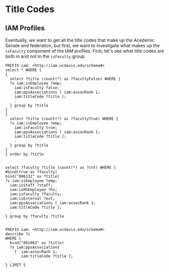 * Title Codes
:PROPERTIES:
:header-args:http: :host localhost:3030
:header-args:sparqlx: :url http://sparql.org/sparql :format text/csv
:header-args:sparql: :url http://localhost:3030/profiles/sparql :format text/csv
:END:

** IAM Profiles

Eventually, we want to get all the title codes that make up the Acedemic Senate
and federation, but first, we want to investigate what makes up the ~isFaculty~
component of the IAM profiles.  First, let's see what title codes are both in
and not in the ~isFaculty~ group.

#+BEGIN_SRC sparql
PREFIX iam: <http://iam.ucdavis.edu/schema#>
select * WHERE {
{
  select ?title (count(*) as ?facultyFalse) WHERE {
  ?s iam:isEmployee ?emp;
    iam:isFaculty false;
    iam:ppsAssociations [ iam:assocRank 1;
    iam:titleCode ?title ];
    .
  } group by ?title
}
{
  select ?title (count(*) as ?facultyTrue) WHERE {
  ?s iam:isEmployee ?emp;
    iam:isFaculty true;
    iam:ppsAssociations [ iam:assocRank 1;
    iam:titleCode ?title ];
    .
  } group by ?title
}
} order by ?title

#+END_SRC

#+RESULTS:
|  title | facultyFalse | facultyTrue |
|--------+--------------+-------------|
| 000353 |           26 |           1 |
| 000378 |           17 |           2 |
| 000547 |           71 |           1 |
| 000548 |           36 |           1 |
| 000549 |            8 |           1 |
| 000566 |            5 |           1 |
| 000657 |           39 |           1 |
| 000770 |           43 |           6 |
| 000771 |          142 |           7 |
| 000841 |            4 |           8 |
| 000843 |            6 |          27 |
| 000845 |            1 |          10 |
| 001063 |            1 |           4 |
| 001065 |            1 |           2 |
| 001066 |            1 |           4 |
| 001067 |            1 |           5 |
| 001988 |            1 |           1 |
| 002732 |           50 |           1 |
| 002741 |            2 |           3 |
| 003202 |            3 |           1 |
| 003207 |            4 |           2 |
| 003208 |            6 |           1 |
| 003210 |            5 |          12 |
| 003212 |            2 |           1 |
| 003217 |            1 |           1 |
| 003220 |            6 |           9 |
| 003252 |          667 |           6 |
| 003282 |         1453 |           1 |
| 003300 |            6 |          20 |
| 003310 |            7 |          24 |
| 003311 |            1 |           2 |
| 003320 |           29 |          19 |
| 003321 |            4 |           5 |
| 003330 |          293 |           1 |
| 003390 |            3 |          21 |
| 003392 |            9 |          48 |
| 003393 |            1 |           3 |
| 003394 |           52 |          79 |
| 003395 |           10 |          15 |
| 003403 |            6 |           1 |
| 003475 |           10 |           3 |
| 003479 |            8 |           3 |
| 003492 |            1 |           4 |
| 003494 |            8 |           4 |
| 003570 |          789 |           4 |
| 003602 |            1 |           3 |
| 003603 |            1 |           1 |
| 003617 |            3 |           2 |
| 003618 |            1 |           1 |
| 003622 |            2 |           1 |
| 003800 |            1 |          33 |
| 004501 |            7 |           2 |
| 004504 |            2 |           1 |
| 004517 |           11 |           1 |
| 004550 |           17 |           1 |
| 004553 |            1 |           1 |
| 004568 |           13 |           3 |
| 004724 |           20 |           1 |
| 005724 |            6 |           1 |
| 006037 |           12 |           1 |
| 006039 |          123 |           2 |
| 006049 |           39 |           1 |
| 006132 |            1 |           1 |
| 006147 |            8 |           1 |
| 006523 |            3 |           1 |
| 007120 |           47 |           1 |
| 007377 |           59 |           1 |
| 007932 |           47 |           2 |
| 009545 |           23 |           1 |
| 009611 |          178 |           2 |
| CWR015 |           94 |           3 |
| CWR022 |          186 |          11 |

#+BEGIN_SRC sparql
  select ?faculty ?title (count(*) as ?cnt) WHERE {
  #bind(true as ?faculty)
  bind("006132" as ?title)
  ?s iam:isEmployee ?emp;
    iam:isStaff ?staff;
    iam:isHSEmployee ?hs;
    iam:isFaculty ?faculty;
    iam:isExternal ?ext;
    iam:ppsAssociations [ iam:assocRank 1;
    iam:titleCode ?title ];
    .
  } group by ?faculty ?title

#+END_SRC

#+BEGIN_SRC sparql :format raw :wrap SRC ttl
PREFIX iam: <http://iam.ucdavis.edu/schema#>
describe ?s
WHERE {
  bind("001063" as ?title)
  ?s iam:ppsAssociations
    [  iam:assocRank 1;
       iam:titleCode ?title ];
  .
} LIMIT 5
#+END_SRC

#+RESULTS:
#+BEGIN_SRC ttl
@prefix iam:   <http://iam.ucdavis.edu/schema#> .

<http://iam.ucdavis.edu/1000255656>
        iam:dFirstName       "Jose" ;
        iam:dFullName        "Jose M Ballesteros" ;
        iam:dLastName        "Ballesteros" ;
        iam:dMiddleName      "M" ;
        iam:directory        [ iam:displayName  [ iam:nameUcdFlag     "Y" ;
                                                  iam:nameWwwFlag     "Y" ;
                                                  iam:preferredFname  "Jose" ;
                                                  iam:preferredLname  "Ballesteros" ;
                                                  iam:preferredMname  "M"
                                                ] ;
                               iam:listings     [ iam:createDate      "2016-06-29 02:18:26" ;
                                                  iam:deptCode        "7997" ;
                                                  iam:deptName        "Graduate Studies" ;
                                                  iam:deptUcdFlag     "Y" ;
                                                  iam:deptWwwFlag     "Y" ;
                                                  iam:device          [ iam:phone         "530-754-9777" ;
                                                                        iam:phoneUcdFlag  "Y" ;
                                                                        iam:phoneWwwFlag  "Y" ;
                                                                        iam:type          "Voice (Land Line)"
                                                                      ] ;
                                                  iam:listingOrder    1 ;
                                                  iam:location        [ iam:addressUcdFlag  "Y" ;
                                                                        iam:addressWwwFlag  "Y" ;
                                                                        iam:city            "Davis" ;
                                                                        iam:state           "CA" ;
                                                                        iam:street          "2312 Student Community Center" ;
                                                                        iam:zip             "95616"
                                                                      ] ;
                                                  iam:modifyDate      "2020-10-05 10:15:38" ;
                                                  iam:title           "McNair Director" ;
                                                  iam:titleUcdFlag    "Y" ;
                                                  iam:titleWwwFlag    "Y" ;
                                                  iam:websiteUcdFlag  "Y" ;
                                                  iam:websiteWwwFlag  "Y"
                                                ]
                             ] ;
        iam:email            "jmballesteros@ucdavis.edu" ;
        iam:employeeId       "10208676" ;
        iam:isEmployee       true ;
        iam:isExternal       false ;
        iam:isFaculty        true ;
        iam:isHSEmployee     false ;
        iam:isStaff          true ;
        iam:isStudent        false ;
        iam:modifyDate       "2020-12-11 17:10:01" ;
        iam:mothraId         "00287937" ;
        iam:oFirstName       "Jose" ;
        iam:oFullName        "Jose M Ballesteros" ;
        iam:oLastName        "Ballesteros" ;
        iam:oMiddleName      "M" ;
        iam:ppsAssociations  [ iam:adminBouOrgoid         "F80B657C9EE023A0E0340003BA8A560D" ;
                               iam:adminDept              "061300" ;
                               iam:adminDeptAbbreviation  "GRAD DIV" ;
                               iam:adminDeptDisplayName   "GRADUATE DIVISION" ;
                               iam:adminDeptOfficialName  "GRADUATE DIVISION" ;
                               iam:adminIsUCDHS           "N" ;
                               iam:apptBouOrgoid          "F80B657C9EE023A0E0340003BA8A560D" ;
                               iam:apptDeptAbbreviation   "GRAD DIV" ;
                               iam:apptDeptCode           "061300" ;
                               iam:apptDeptOfficialName   "GRADUATE DIVISION" ;
                               iam:apptIsUCDHS            "N" ;
                               iam:assocEndDate           "2022-09-30 00:00:00" ;
                               iam:assocRank              1 ;
                               iam:assocStartDate         "2020-09-10 00:00:00" ;
                               iam:bouOrgoid              "F80B657C9EE023A0E0340003BA8A560D" ;
                               iam:createDate             "2016-06-28 06:30:52" ;
                               iam:deptAbbreviation       "GRAD DIV" ;
                               iam:deptCode               "061300" ;
                               iam:deptDisplayName        "GRADUATE DIVISION" ;
                               iam:deptOfficialName       "GRADUATE DIVISION" ;
                               iam:emplClass              "10" ;
                               iam:emplPositionNumber     "40216911" ;
                               iam:isUCDHS                "N" ;
                               iam:modifyDate             "2020-09-11 14:01:25" ;
                               iam:percentFulltime        1 ;
                               iam:positionType           "Regular/Career" ;
                               iam:positionTypeCode       "2" ;
                               iam:reportsToEmplID        "40213626" ;
                               iam:titleCode              "001063" ;
                               iam:titleDisplayName       "ACADEMIC ADMINISTRATOR III" ;
                               iam:titleOfficialName      "ACADEMIC ADMINISTRATOR III"
                             ] ;
        iam:ppsId            "615616893" ;
        iam:userID           "zektorsc" ;
        iam:uuid             "93359" .

<http://iam.ucdavis.edu/1000001794>
        iam:dFirstName       "Meredith" ;
        iam:dFullName        "Meredith J Heinig" ;
        iam:dLastName        "Heinig" ;
        iam:dMiddleName      "J" ;
        iam:directory        [ iam:displayName  [ iam:nameUcdFlag     "Y" ;
                                                  iam:nameWwwFlag     "Y" ;
                                                  iam:preferredFname  "Meredith" ;
                                                  iam:preferredLname  "Heinig" ;
                                                  iam:preferredMname  "J"
                                                ] ;
                               iam:listings     [ iam:createDate      "2013-09-20 02:19:20" ;
                                                  iam:deptUcdFlag     "Y" ;
                                                  iam:deptWwwFlag     "Y" ;
                                                  iam:listingOrder    1 ;
                                                  iam:modifyDate      "2020-10-05 10:15:38" ;
                                                  iam:titleUcdFlag    "Y" ;
                                                  iam:titleWwwFlag    "Y" ;
                                                  iam:websiteUcdFlag  "Y" ;
                                                  iam:websiteWwwFlag  "Y"
                                                ]
                             ] ;
        iam:email            "mjheinig@ucdavis.edu" ;
        iam:employeeId       "10217939" ;
        iam:isEmployee       true ;
        iam:isExternal       false ;
        iam:isFaculty        false ;
        iam:isHSEmployee     false ;
        iam:isStaff          true ;
        iam:isStudent        false ;
        iam:modifyDate       "2020-12-11 17:10:01" ;
        iam:mothraId         "00004103" ;
        iam:oFirstName       "Meredith" ;
        iam:oFullName        "Meredith J Heinig" ;
        iam:oLastName        "Heinig" ;
        iam:oMiddleName      "J" ;
        iam:ppsAssociations  [ iam:adminBouOrgoid         "F80B657C9EF523A0E0340003BA8A560D" ;
                               iam:adminDept              "030200" ;
                               iam:adminDeptAbbreviation  "NUTR" ;
                               iam:adminDeptDisplayName   "NUTRITION" ;
                               iam:adminDeptOfficialName  "NUTRITION" ;
                               iam:adminIsUCDHS           "N" ;
                               iam:apptBouOrgoid          "F80B657C9EF523A0E0340003BA8A560D" ;
                               iam:apptDeptAbbreviation   "NUTR" ;
                               iam:apptDeptCode           "030200" ;
                               iam:apptDeptOfficialName   "NUTRITION" ;
                               iam:apptIsUCDHS            "N" ;
                               iam:assocEndDate           "2022-06-30 00:00:00" ;
                               iam:assocRank              1 ;
                               iam:assocStartDate         "2020-07-01 00:00:00" ;
                               iam:bouOrgoid              "F80B657C9EF523A0E0340003BA8A560D" ;
                               iam:createDate             "2018-10-24 06:30:39" ;
                               iam:deptAbbreviation       "NUTR" ;
                               iam:deptCode               "030200" ;
                               iam:deptDisplayName        "NUTRITION" ;
                               iam:deptOfficialName       "NUTRITION" ;
                               iam:emplClass              "10" ;
                               iam:emplPositionNumber     "40228735" ;
                               iam:isUCDHS                "N" ;
                               iam:modifyDate             "2020-08-20 14:00:37" ;
                               iam:percentFulltime        1 ;
                               iam:positionType           "Regular/Career" ;
                               iam:positionTypeCode       "2" ;
                               iam:titleCode              "001063" ;
                               iam:titleDisplayName       "ACADEMIC ADMINISTRATOR III" ;
                               iam:titleOfficialName      "ACADEMIC ADMINISTRATOR III"
                             ] ;
        iam:ppsId            "050612464" ;
        iam:userID           "mjheinig" ;
        iam:uuid             "24927" .

<http://iam.ucdavis.edu/1000291440>
        iam:dFirstName       "Jose" ;
        iam:dFullName        "Jose A Arenas" ;
        iam:dLastName        "Arenas" ;
        iam:dMiddleName      "A" ;
        iam:directory        [ iam:displayName  [ iam:nameUcdFlag     "Y" ;
                                                  iam:nameWwwFlag     "Y" ;
                                                  iam:preferredFname  "Jose" ;
                                                  iam:preferredLname  "Arenas" ;
                                                  iam:preferredMname  "A"
                                                ] ;
                               iam:listings     [ iam:createDate      "2017-07-28 02:25:59" ;
                                                  iam:deptUcdFlag     "Y" ;
                                                  iam:deptWwwFlag     "Y" ;
                                                  iam:listingOrder    1 ;
                                                  iam:modifyDate      "2020-10-05 10:15:38" ;
                                                  iam:titleUcdFlag    "Y" ;
                                                  iam:titleWwwFlag    "Y" ;
                                                  iam:websiteUcdFlag  "Y" ;
                                                  iam:websiteWwwFlag  "Y"
                                                ]
                             ] ;
        iam:email            "jaarenas@ucdavis.edu" ;
        iam:employeeId       "10206645" ;
        iam:isEmployee       true ;
        iam:isExternal       false ;
        iam:isFaculty        true ;
        iam:isHSEmployee     false ;
        iam:isStaff          true ;
        iam:isStudent        false ;
        iam:modifyDate       "2020-12-11 17:10:01" ;
        iam:mothraId         "01390502" ;
        iam:oFirstName       "Jose" ;
        iam:oFullName        "Jose A Arenas" ;
        iam:oLastName        "Arenas" ;
        iam:oMiddleName      "A" ;
        iam:ppsAssociations  [ iam:adminBouOrgoid         "F80B657C9EE323A0E0340003BA8A560D" ;
                               iam:adminDept              "040064" ;
                               iam:adminDeptAbbreviation  "CHICANO ST" ;
                               iam:adminDeptDisplayName   "CHICANO STUDIES" ;
                               iam:adminDeptOfficialName  "CHICANO STUDIES" ;
                               iam:adminIsUCDHS           "N" ;
                               iam:apptBouOrgoid          "F80B657C9EE323A0E0340003BA8A560D" ;
                               iam:apptDeptAbbreviation   "CHICANO ST" ;
                               iam:apptDeptCode           "040064" ;
                               iam:apptDeptOfficialName   "CHICANO STUDIES" ;
                               iam:apptIsUCDHS            "N" ;
                               iam:assocEndDate           "2022-06-30 00:00:00" ;
                               iam:assocRank              1 ;
                               iam:assocStartDate         "2019-09-01 00:00:00" ;
                               iam:bouOrgoid              "F80B657C9EE323A0E0340003BA8A560D" ;
                               iam:createDate             "2017-07-27 06:30:50" ;
                               iam:deptAbbreviation       "CHICANO ST" ;
                               iam:deptCode               "040064" ;
                               iam:deptDisplayName        "CHICANO STUDIES" ;
                               iam:deptOfficialName       "CHICANO STUDIES" ;
                               iam:emplClass              "10" ;
                               iam:emplPositionNumber     "40225539" ;
                               iam:isUCDHS                "N" ;
                               iam:modifyDate             "2019-11-19 11:32:47" ;
                               iam:percentFulltime        1 ;
                               iam:positionType           "Regular/Career" ;
                               iam:positionTypeCode       "2" ;
                               iam:titleCode              "001063" ;
                               iam:titleDisplayName       "ACADEMIC ADMINISTRATOR III" ;
                               iam:titleOfficialName      "ACADEMIC ADMINISTRATOR III"
                             ] ;
        iam:ppsId            "878529825" ;
        iam:userID           "jaarenas" ;
        iam:uuid             "834112" .

<http://iam.ucdavis.edu/1000259925>
        iam:dFirstName       "Ryan" ;
        iam:dFullName        "Ryan Meyer" ;
        iam:dLastName        "Meyer" ;
        iam:directory        [ iam:displayName  [ iam:nameUcdFlag     "Y" ;
                                                  iam:nameWwwFlag     "Y" ;
                                                  iam:preferredFname  "Ryan" ;
                                                  iam:preferredLname  "Meyer"
                                                ] ;
                               iam:listings     [ iam:createDate      "2018-07-20 02:24:37" ;
                                                  iam:deptUcdFlag     "Y" ;
                                                  iam:deptWwwFlag     "Y" ;
                                                  iam:listingOrder    1 ;
                                                  iam:modifyDate      "2020-10-05 10:15:38" ;
                                                  iam:titleUcdFlag    "Y" ;
                                                  iam:titleWwwFlag    "Y" ;
                                                  iam:websiteUcdFlag  "Y" ;
                                                  iam:websiteWwwFlag  "Y"
                                                ]
                             ] ;
        iam:email            "rmmeyer@ucdavis.edu" ;
        iam:employeeId       "10222342" ;
        iam:isEmployee       true ;
        iam:isExternal       false ;
        iam:isFaculty        true ;
        iam:isHSEmployee     false ;
        iam:isStaff          true ;
        iam:isStudent        false ;
        iam:modifyDate       "2020-12-11 17:10:01" ;
        iam:mothraId         "01264080" ;
        iam:oFirstName       "Ryan" ;
        iam:oFullName        "Ryan M Meyer" ;
        iam:oLastName        "Meyer" ;
        iam:oMiddleName      "Mclaren" ;
        iam:ppsAssociations  [ iam:adminBouOrgoid         "F80B657C9EF623A0E0340003BA8A560D" ;
                               iam:adminDept              "040120" ;
                               iam:adminDeptAbbreviation  "ED" ;
                               iam:adminDeptDisplayName   "EDUCATION" ;
                               iam:adminDeptOfficialName  "EDUCATION" ;
                               iam:adminIsUCDHS           "N" ;
                               iam:apptBouOrgoid          "F80B657C9EF623A0E0340003BA8A560D" ;
                               iam:apptDeptAbbreviation   "ED" ;
                               iam:apptDeptCode           "040120" ;
                               iam:apptDeptOfficialName   "EDUCATION" ;
                               iam:apptIsUCDHS            "N" ;
                               iam:assocEndDate           "2021-06-30 00:00:00" ;
                               iam:assocRank              1 ;
                               iam:assocStartDate         "2019-09-01 00:00:00" ;
                               iam:bouOrgoid              "F80B657C9EF623A0E0340003BA8A560D" ;
                               iam:createDate             "2019-07-09 06:30:56" ;
                               iam:deptAbbreviation       "ED" ;
                               iam:deptCode               "040120" ;
                               iam:deptDisplayName        "EDUCATION" ;
                               iam:deptOfficialName       "EDUCATION" ;
                               iam:emplClass              "10" ;
                               iam:emplPositionNumber     "40211597" ;
                               iam:isUCDHS                "N" ;
                               iam:modifyDate             "2019-09-05 13:06:43" ;
                               iam:percentFulltime        1 ;
                               iam:positionType           "Academic" ;
                               iam:positionTypeCode       "5" ;
                               iam:titleCode              "001063" ;
                               iam:titleDisplayName       "ACADEMIC ADMINISTRATOR III" ;
                               iam:titleOfficialName      "ACADEMIC ADMINISTRATOR III"
                             ] ;
        iam:ppsId            "157374760" ;
        iam:userID           "rmmeyer" ;
        iam:uuid             "747762" .

<http://iam.ucdavis.edu/1000038336>
        iam:dFirstName       "Will" ;
        iam:dFullName        "Will Snyder" ;
        iam:dLastName        "Snyder" ;
        iam:directory        [ iam:displayName  [ iam:nameUcdFlag     "Y" ;
                                                  iam:nameWwwFlag     "Y" ;
                                                  iam:preferredFname  "Will" ;
                                                  iam:preferredLname  "Snyder"
                                                ] ;
                               iam:listings     [ iam:createDate      "2012-01-25 02:19:30" ;
                                                  iam:deptCode        "7996" ;
                                                  iam:deptName        "Grad School of Mgmt" ;
                                                  iam:deptUcdFlag     "Y" ;
                                                  iam:deptWwwFlag     "Y" ;
                                                  iam:device          [ iam:phone         "530-752-7403" ;
                                                                        iam:phoneUcdFlag  "Y" ;
                                                                        iam:phoneWwwFlag  "Y" ;
                                                                        iam:type          "Voice (Land Line)"
                                                                      ] ;
                                                  iam:listingOrder    1 ;
                                                  iam:location        [ iam:addressUcdFlag  "Y" ;
                                                                        iam:addressWwwFlag  "Y" ;
                                                                        iam:city            "Davis" ;
                                                                        iam:state           "CA" ;
                                                                        iam:street          "3417 Gallagher Hall" ;
                                                                        iam:zip             "95616"
                                                                      ] ;
                                                  iam:modifyDate      "2020-10-05 10:15:38" ;
                                                  iam:title           "Executive Director" ;
                                                  iam:titleUcdFlag    "Y" ;
                                                  iam:titleWwwFlag    "Y" ;
                                                  iam:websiteUcdFlag  "Y" ;
                                                  iam:websiteWwwFlag  "Y"
                                                ]
                             ] ;
        iam:email            "wsnyder@ucdavis.edu" ;
        iam:employeeId       "10222667" ;
        iam:isEmployee       true ;
        iam:isExternal       false ;
        iam:isFaculty        true ;
        iam:isHSEmployee     false ;
        iam:isStaff          true ;
        iam:isStudent        false ;
        iam:modifyDate       "2020-12-11 17:10:01" ;
        iam:mothraId         "00824588" ;
        iam:oFirstName       "Willard" ;
        iam:oFullName        "Willard Snyder" ;
        iam:oLastName        "Snyder" ;
        iam:ppsAssociations  [ iam:adminBouOrgoid         "F80B657C9EF923A0E0340003BA8A560D" ;
                               iam:adminDept              "061100" ;
                               iam:adminDeptAbbreviation  "GRAD SCH A" ;
                               iam:adminDeptDisplayName   "GRADUATE SCHOOL OF MANAGEMENT" ;
                               iam:adminDeptOfficialName  "GRADUATE SCHOOL OF MANAGEMENT" ;
                               iam:adminIsUCDHS           "N" ;
                               iam:apptBouOrgoid          "F80B657C9EF923A0E0340003BA8A560D" ;
                               iam:apptDeptAbbreviation   "GRAD SCH A" ;
                               iam:apptDeptCode           "061100" ;
                               iam:apptDeptOfficialName   "GRADUATE SCHOOL OF MANAGEMENT" ;
                               iam:apptIsUCDHS            "N" ;
                               iam:assocRank              1 ;
                               iam:assocStartDate         "2019-09-01 00:00:00" ;
                               iam:bouOrgoid              "F80B657C9EF923A0E0340003BA8A560D" ;
                               iam:createDate             "2014-06-21 09:01:40" ;
                               iam:deptAbbreviation       "GRAD SCH A" ;
                               iam:deptCode               "061100" ;
                               iam:deptDisplayName        "GRADUATE SCHOOL OF MANAGEMENT" ;
                               iam:deptOfficialName       "GRADUATE SCHOOL OF MANAGEMENT" ;
                               iam:emplClass              "10" ;
                               iam:emplPositionNumber     "40212243" ;
                               iam:isUCDHS                "N" ;
                               iam:modifyDate             "2019-10-17 08:39:24" ;
                               iam:percentFulltime        1 ;
                               iam:positionType           "Academic" ;
                               iam:positionTypeCode       "5" ;
                               iam:titleCode              "001063" ;
                               iam:titleDisplayName       "ACADEMIC ADMINISTRATOR III" ;
                               iam:titleOfficialName      "ACADEMIC ADMINISTRATOR III"
                             ] ;
        iam:ppsId            "169310810" ;
        iam:userID           "wsnyder" ;
        iam:uuid             "434105" .
#+END_SRC
